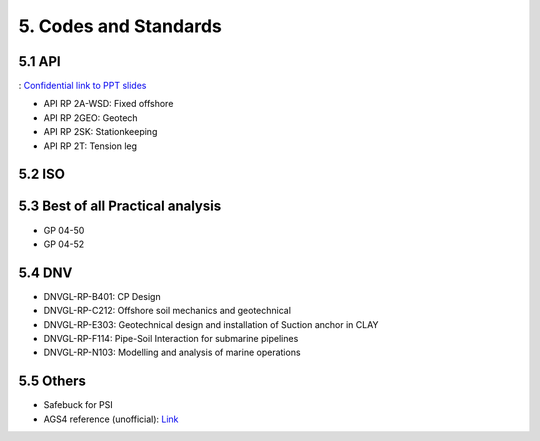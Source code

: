 5. Codes and Standards
====================

5.1 API
--------

: `Confidential link to PPT slides <https://bp365-my.sharepoint.com/:p:/g/personal/jung_sohn_bp_com/EerYM9IH4XtOlvDc1P6kYJMBrWG47-ktecX9Qut-Bc0etw?e=vfYauS>`_


- API RP 2A-WSD: Fixed offshore

- API RP 2GEO: Geotech

- API RP 2SK: Stationkeeping

- API RP 2T: Tension leg




5.2 ISO
--------



5.3 Best of all Practical analysis
-----------------------------------

- GP 04-50
- GP 04-52

5.4 DNV
--------

- DNVGL-RP-B401: CP Design
- DNVGL-RP-C212: Offshore soil mechanics and geotechnical
- DNVGL-RP-E303: Geotechnical design and installation of Suction anchor in CLAY
- DNVGL-RP-F114: Pipe-Soil Interaction for submarine pipelines
- DNVGL-RP-N103: Modelling and analysis of marine operations

5.5 Others
-----------

- Safebuck for PSI
- AGS4 reference (unofficial): `Link <https://open-geotechnical.github.io/unofficial-ags4-data-dict/groups.html>`_
